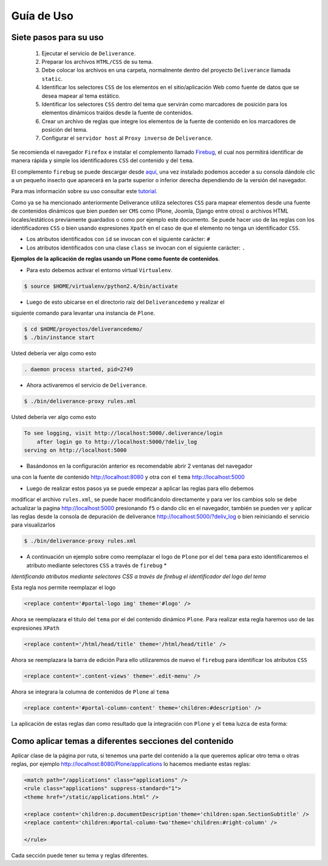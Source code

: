 .. highlight:: rest

.. _deliverance_usando:

===========
Guía de Uso
===========

Siete pasos para su uso
=======================
 1) Ejecutar el servicio de ``Deliverance``.
 2) Preparar los archivos ``HTML/CSS`` de su tema.
 3) Debe colocar los archivos en una carpeta, normalmente dentro del proyecto ``Deliverance`` llamada ``static``.
 4) Identificar los selectores ``CSS`` de los elementos en el sitio/aplicación Web como fuente de datos que se desea mapear al tema estático.
 5) Identificar los selectores ``CSS`` dentro del tema que servirán como marcadores de posición para los elementos dinámicos traídos desde la fuente de contenidos.
 6) Crear un archivo de reglas que integre los elementos de la fuente de contenido en los marcadores de posición del tema.
 7) Configurar el ``servidor host`` al ``Proxy inverso`` de ``Deliverance``.

Se recomienda el navegador ``Firefox`` e instalar el complemento llamado `Firebug`_, 
el cual nos permitirá identificar de manera rápida y simple los identificadores ``CSS`` 
del contenido y del ``tema``.

El complemento ``firebug`` se puede descargar desde `aquí`_, una vez instalado podemos 
acceder a su consola dándole clic a un pequeño insecto que aparecerá en la parte superior 
o inferior derecha dependiendo de la versión del navegador.

Para mas información sobre su uso consultar este `tutorial`_.

Como ya se ha mencionado anteriormente Deliverance utiliza selectores ``CSS`` para mapear 
elementos desde una fuente de contenidos dinámicos que bien pueden ser ``CMS`` como 
(Plone, Joomla, Django entre otros) o archivos HTML locales/estáticos previamente guardados 
o como por ejemplo este documento. Se puede hacer uso de las reglas con los identificadores 
``CSS`` o bien usando expresiones ``Xpath`` en el caso de que el elemento no tenga un 
identificador ``CSS``.

- Los atributos identificados con ``id`` se invocan con el siguiente carácter: ``#``
- Los atributos identificados con una clase ``class`` se invocan con el siguiente carácter: ``.`` 

**Ejemplos de la aplicación de reglas usando un Plone como fuente de contenidos**.

* Para esto debemos activar el entorno virtual ``Virtualenv``.

.. code-block:: console

    $ source $HOME/virtualenv/python2.4/bin/activate 

* Luego de esto ubicarse en el directorio raíz del ``Deliverancedemo`` y realizar el 
siguiente comando para levantar una instancia de ``Plone``.

.. code-block:: console

    $ cd $HOME/proyectos/deliverancedemo/
    $ ./bin/instance start

Usted debería ver algo como esto

.. code-block:: console

    . daemon process started, pid=2749

* Ahora activaremos el servicio de ``Deliverance``.

.. code-block:: console

    $ ./bin/deliverance-proxy rules.xml

Usted debería ver algo como esto

.. code-block:: console

    To see logging, visit http://localhost:5000/.deliverance/login
        after login go to http://localhost:5000/?deliv_log
    serving on http://localhost:5000

* Basándonos en la configuración anterior es recomendable abrir 2 ventanas del navegador 
una con la fuente de contenido http://localhost:8080 y otra con el ``tema`` http://localhost:5000

* Luego de realizar estos pasos ya se puede empezar a aplicar las reglas para ello debemos 
modificar el archivo ``rules.xml``, se puede hacer modificándolo directamente y para ver los 
cambios solo se debe actualizar la pagina http://localhost:5000 presionando ``f5`` o dando clic 
en el navegador, también se pueden ver y aplicar las reglas desde la consola de depuración de 
deliverance http://localhost:5000/?deliv_log o bien reiniciando el servicio para visualizarlos

.. code-block:: console

    $ ./bin/deliverance-proxy rules.xml

* A continuación un ejemplo sobre como reemplazar el logo de ``Plone`` por el del ``tema`` para esto identificaremos el atributo mediante selectores ``CSS`` a través de ``firebug`` *

.. image:: ./apariencia_ident2.png
   :align: center
   :alt: identificando selectores CSS

*Identificando atributos mediante selectores CSS a través de firebug el identificador del logo del tema*

.. image:: ./apariencia_ident1.png
   :align: center
   :alt: identificando selectores CSS

Esta regla nos permite reemplazar el logo

.. code-block:: xml

    <replace content='#portal-logo img' theme='#logo' />

Ahora se reemplazara el titulo del ``tema`` por el del contenido dinámico ``Plone``.
Para realizar esta regla haremos uso de las expresiones ``XPath``

.. code-block:: xml
 
    <replace content='/html/head/title' theme='/html/head/title' />

Ahora se reemplazara la barra de edición
Para ello utilizaremos de nuevo el ``firebug`` para identificar los atributos ``CSS``

.. code-block:: xml
  
    <replace content='.content-views' theme='.edit-menu' />

Ahora se integrara la columna de contenidos de ``Plone`` al ``tema``

.. code-block:: xml

     <replace content='#portal-column-content' theme='children:#description' />

La aplicación de estas reglas dan como resultado que la integración con ``Plone`` y 
el ``tema`` luzca de esta forma:

.. image:: ./apariencia_plone.png
   :align: center
   :alt: Integración de Plone con el Tema

Como aplicar temas a diferentes secciones del contenido
=======================================================
Aplicar clase de la página por ruta, si tenemos una parte del contenido a la que queremos 
aplicar otro tema o otras reglas, por ejemplo http://localhost:8080/Plone/applications lo 
hacemos mediante estas reglas:

.. code-block:: xml

    <match path="/applications" class="applications" />
    <rule class="applications" suppress-standard="1">
    <theme href="/static/applications.html" />

    <replace content='children:p.documentDescription'theme='children:span.SectionSubtitle' />
    <replace content='children:#portal-column-two'theme='children:#right-column' />

    </rule>

Cada sección puede tener su tema y reglas diferentes.

.. _Firebug: http://es.wikipedia.org/wiki/Firebug
.. _aquí: https://addons.mozilla.org/es-es/firefox/addon/firebug/
.. _tutorial: http://www.adictosaltrabajo.com/tutoriales/tutoriales.php?pagina=firebugAvanzado
